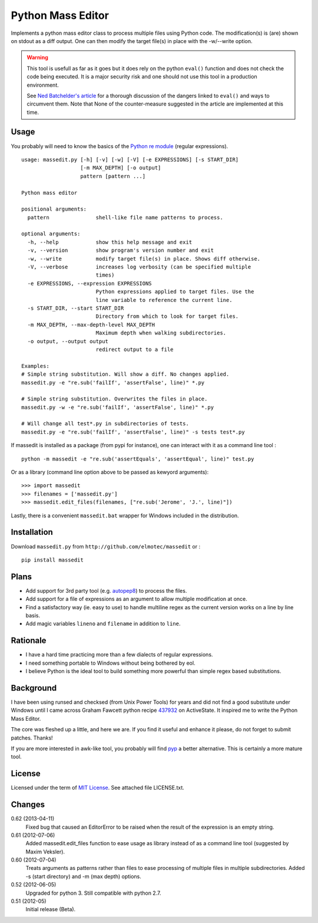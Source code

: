 Python Mass Editor
==================

Implements a python mass editor class to process multiple files using Python
code. The modification(s) is (are) shown on stdout as a diff output. One
can then modify the target file(s) in place with the -w/--write option.

.. WARNING::

  This tool is usefull as far as it goes but it does rely on the python 
  ``eval()`` function and does not check the code being executed. 
  It is a major security risk and one should not use this tool
  in a production environment.

  See `Ned Batchelder's article`_ for a thorough discussion of the dangers 
  linked to ``eval()`` and ways to circumvent them. Note that None of the 
  counter-measure suggested in the article are implemented at this time.


Usage
-----

You probably will need to know the basics of the `Python re module`_ (regular 
expressions).

::
  
  usage: massedit.py [-h] [-v] [-w] [-V] [-e EXPRESSIONS] [-s START_DIR]
                     [-m MAX_DEPTH] [-o output]
                     pattern [pattern ...]
  
  Python mass editor
  
  positional arguments:
    pattern               shell-like file name patterns to process.
  
  optional arguments:
    -h, --help            show this help message and exit
    -v, --version         show program's version number and exit
    -w, --write           modify target file(s) in place. Shows diff otherwise.
    -V, --verbose         increases log verbosity (can be specified multiple
                          times)
    -e EXPRESSIONS, --expression EXPRESSIONS
                          Python expressions applied to target files. Use the
                          line variable to reference the current line.
    -s START_DIR, --start START_DIR
                          Directory from which to look for target files.
    -m MAX_DEPTH, --max-depth-level MAX_DEPTH
                          Maximum depth when walking subdirectories.
    -o output, --output output
                          redirect output to a file
  
  Examples:
  # Simple string substitution. Will show a diff. No changes applied.
  massedit.py -e "re.sub('failIf', 'assertFalse', line)" *.py
  
  # Simple string substitution. Overwrites the files in place.
  massedit.py -w -e "re.sub('failIf', 'assertFalse', line)" *.py
  
  # Will change all test*.py in subdirectories of tests.
  massedit.py -e "re.sub('failIf', 'assertFalse', line)" -s tests test*.py
  
    
If massedit is installed as a package (from pypi for instance), one can 
interact with it as a command line tool :

::

  python -m massedit -e "re.sub('assertEquals', 'assertEqual', line)" test.py


Or as a library (command line option above to be passed as kewyord arguments):

::

  >>> import massedit
  >>> filenames = ['massedit.py']
  >>> massedit.edit_files(filenames, ["re.sub('Jerome', 'J.', line)"])
  

Lastly, there is a convenient ``massedit.bat`` wrapper for Windows included in
the distribution.


Installation
------------

Download ``massedit.py`` from ``http://github.com/elmotec/massedit`` or :

::
  
  pip install massedit


Plans
-----

- Add support for 3rd party tool (e.g. `autopep8`_) to process the files.
- Add support for a file of expressions as an argument to allow multiple 
  modification at once.
- Find a satisfactory way (ie. easy to use) to handle multiline regex as the 
  current version works on a line by line basis.
- Add magic variables ``lineno`` and ``filename`` in addition to ``line``.


Rationale
---------

- I have a hard time practicing more than a few dialects of regular 
  expressions. 
- I need something portable to Windows without being bothered by eol. 
- I believe Python is the ideal tool to build something more powerful than 
  simple regex based substitutions.


Background
----------

I have been using runsed and checksed (from Unix Power Tools) for years and
did not find a good substitute under Windows until I came across Graham 
Fawcett python recipe 437932_ on ActiveState. It inspired me to write the 
Python Mass Editor.

The core was fleshed up a little, and here we are. If you find it useful and
enhance it please, do not forget to submit patches. Thanks!

If you are more interested in awk-like tool, you probably will find pyp_ a
better alternative. This is certainly a more mature tool.


License
-------

Licensed under the term of `MIT License`_. See attached file LICENSE.txt.


Changes
-------

0.62 (2013-04-11)
  Fixed bug that caused an EditorError to be raised when the result of the
  expression is an empty string.

0.61 (2012-07-06)
  Added massedit.edit_files function to ease usage as library instead of as
  a command line tool (suggested by Maxim Veksler).

0.60 (2012-07-04)
  Treats arguments as patterns rather than files to ease processing of 
  multiple files in multiple subdirectories.  Added -s (start directory)
  and -m (max depth) options. 

0.52 (2012-06-05)
  Upgraded for python 3. Still compatible with python 2.7.

0.51 (2012-05)
  Initial release (Beta).


.. _437932: http://code.activestate.com/recipes/437932-pyline-a-grep-like-sed-like-command-line-tool/
.. _Python re module: http://docs.python.org/library/re.html
.. _Pyp: http://code.google.com/p/pyp/
.. _MIT License: http://en.wikipedia.org/wiki/MIT_License
.. _autopep8: http://pypi.python.org/pypi/autopep8
.. _Ned Batchelder's article: http://nedbatchelder.com/blog/201206/eval_really_is_dangerous.html

